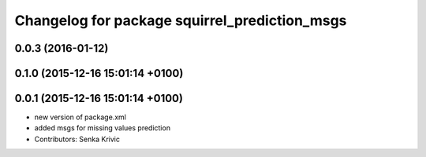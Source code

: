 ^^^^^^^^^^^^^^^^^^^^^^^^^^^^^^^^^^^^^^^^^^^^^^
Changelog for package squirrel_prediction_msgs
^^^^^^^^^^^^^^^^^^^^^^^^^^^^^^^^^^^^^^^^^^^^^^

0.0.3 (2016-01-12)
------------------

0.1.0 (2015-12-16 15:01:14 +0100)
---------------------------------

0.0.1 (2015-12-16 15:01:14 +0100)
---------------------------------
* new version of package.xml
* added msgs for missing values prediction
* Contributors: Senka Krivic
